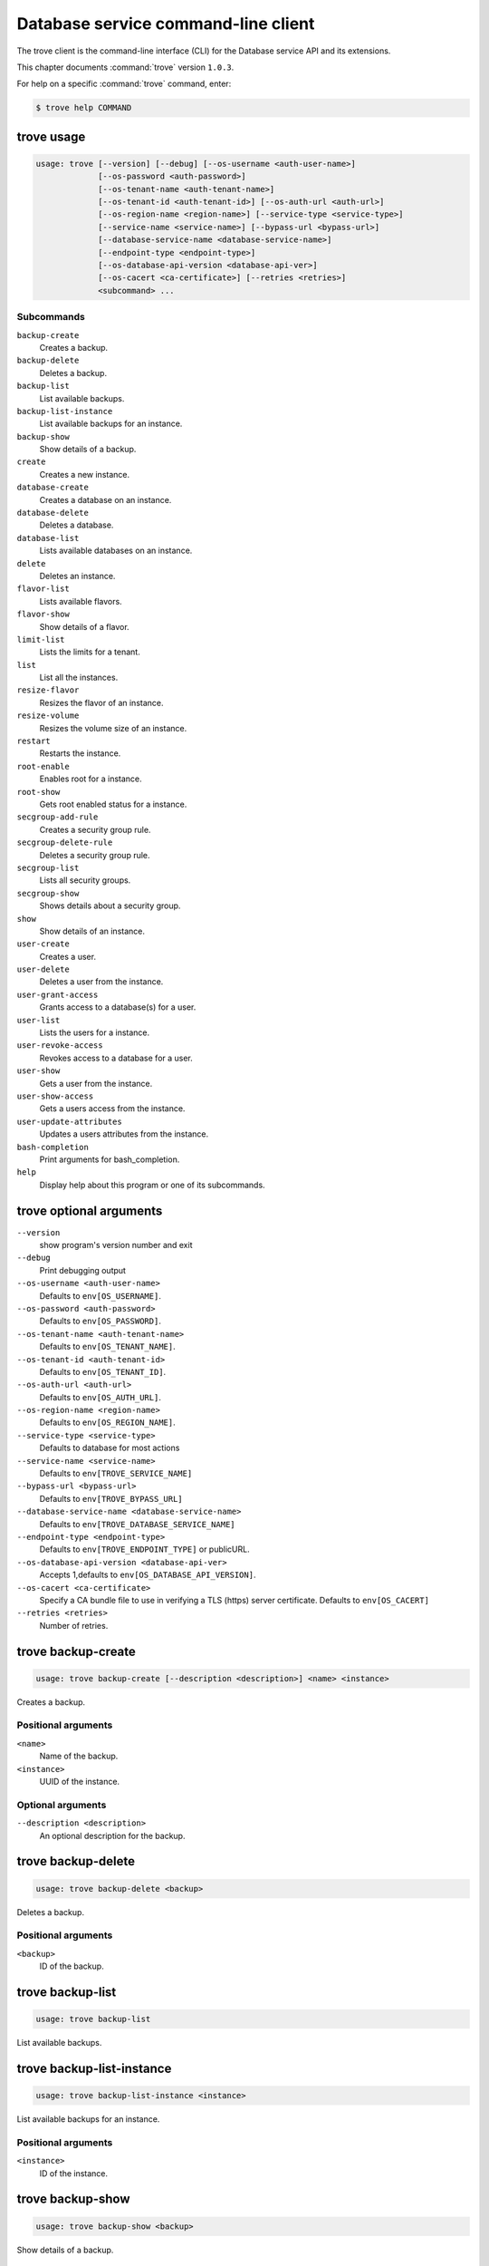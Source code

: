.. ## WARNING ######################################
.. This file is automatically generated, do not edit
.. #################################################

====================================
Database service command-line client
====================================

The trove client is the command-line interface (CLI) for
the Database service API and its extensions.

This chapter documents :command:`trove` version ``1.0.3``.

For help on a specific :command:`trove` command, enter:

.. code-block:: console

   $ trove help COMMAND

.. _trove_command_usage:

trove usage
~~~~~~~~~~~

.. code-block:: console

   usage: trove [--version] [--debug] [--os-username <auth-user-name>]
                [--os-password <auth-password>]
                [--os-tenant-name <auth-tenant-name>]
                [--os-tenant-id <auth-tenant-id>] [--os-auth-url <auth-url>]
                [--os-region-name <region-name>] [--service-type <service-type>]
                [--service-name <service-name>] [--bypass-url <bypass-url>]
                [--database-service-name <database-service-name>]
                [--endpoint-type <endpoint-type>]
                [--os-database-api-version <database-api-ver>]
                [--os-cacert <ca-certificate>] [--retries <retries>]
                <subcommand> ...

Subcommands
-----------

``backup-create``
  Creates a backup.

``backup-delete``
  Deletes a backup.

``backup-list``
  List available backups.

``backup-list-instance``
  List available backups for an instance.

``backup-show``
  Show details of a backup.

``create``
  Creates a new instance.

``database-create``
  Creates a database on an instance.

``database-delete``
  Deletes a database.

``database-list``
  Lists available databases on an instance.

``delete``
  Deletes an instance.

``flavor-list``
  Lists available flavors.

``flavor-show``
  Show details of a flavor.

``limit-list``
  Lists the limits for a tenant.

``list``
  List all the instances.

``resize-flavor``
  Resizes the flavor of an instance.

``resize-volume``
  Resizes the volume size of an instance.

``restart``
  Restarts the instance.

``root-enable``
  Enables root for a instance.

``root-show``
  Gets root enabled status for a instance.

``secgroup-add-rule``
  Creates a security group rule.

``secgroup-delete-rule``
  Deletes a security group rule.

``secgroup-list``
  Lists all security groups.

``secgroup-show``
  Shows details about a security group.

``show``
  Show details of an instance.

``user-create``
  Creates a user.

``user-delete``
  Deletes a user from the instance.

``user-grant-access``
  Grants access to a database(s) for a user.

``user-list``
  Lists the users for a instance.

``user-revoke-access``
  Revokes access to a database for a user.

``user-show``
  Gets a user from the instance.

``user-show-access``
  Gets a users access from the instance.

``user-update-attributes``
  Updates a users attributes from the instance.

``bash-completion``
  Print arguments for bash_completion.

``help``
  Display help about this program or one of its
  subcommands.

.. _trove_command_options:

trove optional arguments
~~~~~~~~~~~~~~~~~~~~~~~~

``--version``
  show program's version number and exit

``--debug``
  Print debugging output

``--os-username <auth-user-name>``
  Defaults to ``env[OS_USERNAME]``.

``--os-password <auth-password>``
  Defaults to ``env[OS_PASSWORD]``.

``--os-tenant-name <auth-tenant-name>``
  Defaults to ``env[OS_TENANT_NAME]``.

``--os-tenant-id <auth-tenant-id>``
  Defaults to ``env[OS_TENANT_ID]``.

``--os-auth-url <auth-url>``
  Defaults to ``env[OS_AUTH_URL]``.

``--os-region-name <region-name>``
  Defaults to ``env[OS_REGION_NAME]``.

``--service-type <service-type>``
  Defaults to database for most actions

``--service-name <service-name>``
  Defaults to ``env[TROVE_SERVICE_NAME]``

``--bypass-url <bypass-url>``
  Defaults to ``env[TROVE_BYPASS_URL]``

``--database-service-name <database-service-name>``
  Defaults to ``env[TROVE_DATABASE_SERVICE_NAME]``

``--endpoint-type <endpoint-type>``
  Defaults to ``env[TROVE_ENDPOINT_TYPE]`` or publicURL.

``--os-database-api-version <database-api-ver>``
  Accepts 1,defaults to ``env[OS_DATABASE_API_VERSION]``.

``--os-cacert <ca-certificate>``
  Specify a CA bundle file to use in verifying a TLS
  (https) server certificate. Defaults to ``env[OS_CACERT]``

``--retries <retries>``
  Number of retries.

.. _trove_backup-create:

trove backup-create
~~~~~~~~~~~~~~~~~~~

.. code-block:: console

   usage: trove backup-create [--description <description>] <name> <instance>

Creates a backup.

Positional arguments
--------------------

``<name>``
  Name of the backup.

``<instance>``
  UUID of the instance.

Optional arguments
------------------

``--description <description>``
  An optional description for the backup.

.. _trove_backup-delete:

trove backup-delete
~~~~~~~~~~~~~~~~~~~

.. code-block:: console

   usage: trove backup-delete <backup>

Deletes a backup.

Positional arguments
--------------------

``<backup>``
  ID of the backup.

.. _trove_backup-list:

trove backup-list
~~~~~~~~~~~~~~~~~

.. code-block:: console

   usage: trove backup-list

List available backups.

.. _trove_backup-list-instance:

trove backup-list-instance
~~~~~~~~~~~~~~~~~~~~~~~~~~

.. code-block:: console

   usage: trove backup-list-instance <instance>

List available backups for an instance.

Positional arguments
--------------------

``<instance>``
  ID of the instance.

.. _trove_backup-show:

trove backup-show
~~~~~~~~~~~~~~~~~

.. code-block:: console

   usage: trove backup-show <backup>

Show details of a backup.

Positional arguments
--------------------

``<backup>``
  ID of the backup.

.. _trove_create:

trove create
~~~~~~~~~~~~

.. code-block:: console

   usage: trove create [--size <size>]
                       [--databases <databases> [<databases> ...]]
                       [--users <users> [<users> ...]] [--backup <backup>]
                       [--availability_zone <availability_zone>]
                       <name> <flavor_id>

Creates a new instance.

Positional arguments
--------------------

``<name>``
  Name of the instance

``<flavor_id>``
  Flavor of the instance

Optional arguments
------------------

``--size <size>``
  Size of the instance disk in GB

``--databases <databases> [<databases> ...]``
  Optional list of databases.

``--users <users> [<users> ...]``
  Optional list of users in the form user:password.

``--backup <backup>``
  A backup UUID

``--availability_zone <availability_zone>``
  The Zone hint to give to nova

.. _trove_database-create:

trove database-create
~~~~~~~~~~~~~~~~~~~~~

.. code-block:: console

   usage: trove database-create [--character_set <character_set>]
                                [--collate <collate>]
                                <instance> <name>

Creates a database on an instance.

Positional arguments
--------------------

``<instance>``
  UUID of the instance.

``<name>``
  Name of the backup.

Optional arguments
------------------

``--character_set <character_set>``
  Optional character set for database

``--collate <collate>``
  Optional collation type for database

.. _trove_database-delete:

trove database-delete
~~~~~~~~~~~~~~~~~~~~~

.. code-block:: console

   usage: trove database-delete <instance> <database>

Deletes a database.

Positional arguments
--------------------

``<instance>``
  UUID of the instance.

``<database>``
  Name of the database.

.. _trove_database-list:

trove database-list
~~~~~~~~~~~~~~~~~~~

.. code-block:: console

   usage: trove database-list <instance>

Lists available databases on an instance.

Positional arguments
--------------------

``<instance>``
  UUID of the instance.

.. _trove_delete:

trove delete
~~~~~~~~~~~~

.. code-block:: console

   usage: trove delete <instance>

Deletes an instance.

Positional arguments
--------------------

``<instance>``
  ID of the instance.

.. _trove_flavor-list:

trove flavor-list
~~~~~~~~~~~~~~~~~

.. code-block:: console

   usage: trove flavor-list

Lists available flavors.

.. _trove_flavor-show:

trove flavor-show
~~~~~~~~~~~~~~~~~

.. code-block:: console

   usage: trove flavor-show <flavor>

Show details of a flavor.

Positional arguments
--------------------

``<flavor>``
  ID of the flavor.

.. _trove_limit-list:

trove limit-list
~~~~~~~~~~~~~~~~

.. code-block:: console

   usage: trove limit-list

Lists the limits for a tenant.

.. _trove_list:

trove list
~~~~~~~~~~

.. code-block:: console

   usage: trove list

List all the instances.

.. _trove_resize-flavor:

trove resize-flavor
~~~~~~~~~~~~~~~~~~~

.. code-block:: console

   usage: trove resize-flavor <instance> <flavor_id>

Resizes the flavor of an instance.

Positional arguments
--------------------

``<instance>``
  UUID of the instance

``<flavor_id>``
  Flavor of the instance

.. _trove_resize-volume:

trove resize-volume
~~~~~~~~~~~~~~~~~~~

.. code-block:: console

   usage: trove resize-volume <instance> <size>

Resizes the volume size of an instance.

Positional arguments
--------------------

``<instance>``
  UUID of the instance

``<size>``
  Size of the instance disk in GB

.. _trove_restart:

trove restart
~~~~~~~~~~~~~

.. code-block:: console

   usage: trove restart <instance>

Restarts the instance.

Positional arguments
--------------------

``<instance>``
  UUID of the instance

.. _trove_root-enable:

trove root-enable
~~~~~~~~~~~~~~~~~

.. code-block:: console

   usage: trove root-enable <instance>

Enables root for a instance.

Positional arguments
--------------------

``<instance>``
  UUID of the instance.

.. _trove_root-show:

trove root-show
~~~~~~~~~~~~~~~

.. code-block:: console

   usage: trove root-show <instance>

Gets root enabled status for a instance.

Positional arguments
--------------------

``<instance>``
  UUID of the instance.

.. _trove_secgroup-add-rule:

trove secgroup-add-rule
~~~~~~~~~~~~~~~~~~~~~~~

.. code-block:: console

   usage: trove secgroup-add-rule <security_group> <protocol> <from_port>
                                  <to_port> <cidr>

Creates a security group rule.

Positional arguments
--------------------

``<security_group>``
  Security group name

``<protocol>``
  Protocol

``<from_port>``
  from port

``<to_port>``
  to port

``<cidr>``
  CIDR address

.. _trove_secgroup-delete-rule:

trove secgroup-delete-rule
~~~~~~~~~~~~~~~~~~~~~~~~~~

.. code-block:: console

   usage: trove secgroup-delete-rule <security_group_rule>

Deletes a security group rule.

Positional arguments
--------------------

``<security_group_rule>``
  Security group rule

.. _trove_secgroup-list:

trove secgroup-list
~~~~~~~~~~~~~~~~~~~

.. code-block:: console

   usage: trove secgroup-list

Lists all security groups.

.. _trove_secgroup-show:

trove secgroup-show
~~~~~~~~~~~~~~~~~~~

.. code-block:: console

   usage: trove secgroup-show <security_group>

Shows details about a security group.

Positional arguments
--------------------

``<security_group>``
  ID of the security group.

.. _trove_show:

trove show
~~~~~~~~~~

.. code-block:: console

   usage: trove show <instance>

Show details of an instance.

Positional arguments
--------------------

``<instance>``
  ID of the instance.

.. _trove_user-create:

trove user-create
~~~~~~~~~~~~~~~~~

.. code-block:: console

   usage: trove user-create [--host <host>]
                            [--databases <databases> [<databases> ...]]
                            <instance> <name> <password>

Creates a user.

Positional arguments
--------------------

``<instance>``
  UUID of the instance.

``<name>``
  Name of user

``<password>``
  Password of user

Optional arguments
------------------

``--host <host>``
  Optional host of user

``--databases <databases> [<databases> ...]``
  Optional list of databases.

.. _trove_user-delete:

trove user-delete
~~~~~~~~~~~~~~~~~

.. code-block:: console

   usage: trove user-delete [--host <host>] <instance> <name>

Deletes a user from the instance.

Positional arguments
--------------------

``<instance>``
  UUID of the instance.

``<name>``
  Name of user

Optional arguments
------------------

``--host <host>``
  Optional host of user

.. _trove_user-grant-access:

trove user-grant-access
~~~~~~~~~~~~~~~~~~~~~~~

.. code-block:: console

   usage: trove user-grant-access [--host <host>]
                                  <instance> <name> <databases> [<databases> ...]

Grants access to a database(s) for a user.

Positional arguments
--------------------

``<instance>``
  UUID of the instance.

``<name>``
  Name of user

``<databases>``
  List of databases.

Optional arguments
------------------

``--host <host>``
  Optional host of user

.. _trove_user-list:

trove user-list
~~~~~~~~~~~~~~~

.. code-block:: console

   usage: trove user-list <instance>

Lists the users for a instance.

Positional arguments
--------------------

``<instance>``
  UUID of the instance.

.. _trove_user-revoke-access:

trove user-revoke-access
~~~~~~~~~~~~~~~~~~~~~~~~

.. code-block:: console

   usage: trove user-revoke-access [--host <host>] <instance> <name> <database>

Revokes access to a database for a user.

Positional arguments
--------------------

``<instance>``
  UUID of the instance.

``<name>``
  Name of user

``<database>``
  A single database.

Optional arguments
------------------

``--host <host>``
  Optional host of user

.. _trove_user-show:

trove user-show
~~~~~~~~~~~~~~~

.. code-block:: console

   usage: trove user-show [--host <host>] <instance> <name>

Gets a user from the instance.

Positional arguments
--------------------

``<instance>``
  UUID of the instance.

``<name>``
  Name of user

Optional arguments
------------------

``--host <host>``
  Optional host of user

.. _trove_user-show-access:

trove user-show-access
~~~~~~~~~~~~~~~~~~~~~~

.. code-block:: console

   usage: trove user-show-access [--host <host>] <instance> <name>

Gets a users access from the instance.

Positional arguments
--------------------

``<instance>``
  UUID of the instance.

``<name>``
  Name of user

Optional arguments
------------------

``--host <host>``
  Optional host of user

.. _trove_user-update-attributes:

trove user-update-attributes
~~~~~~~~~~~~~~~~~~~~~~~~~~~~

.. code-block:: console

   usage: trove user-update-attributes [--host <host>] [--new_name <new_name>]
                                       [--new_password <new_password>]
                                       [--new_host <new_host>]
                                       <instance> <name>

Updates a users attributes from the instance.

Positional arguments
--------------------

``<instance>``
  UUID of the instance.

``<name>``
  Name of user

Optional arguments
------------------

``--host <host>``
  Optional host of user

``--new_name <new_name>``
  Optional new name of user

``--new_password <new_password>``
  Optional new password of user

``--new_host <new_host>``
  Optional new host of user

